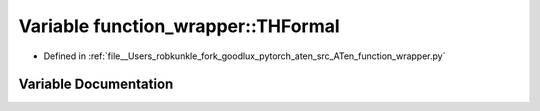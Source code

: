 .. _variable_function_wrapper__THFormal:

Variable function_wrapper::THFormal
===================================

- Defined in :ref:`file__Users_robkunkle_fork_goodlux_pytorch_aten_src_ATen_function_wrapper.py`


Variable Documentation
----------------------


.. doxygenvariable:: function_wrapper::THFormal
